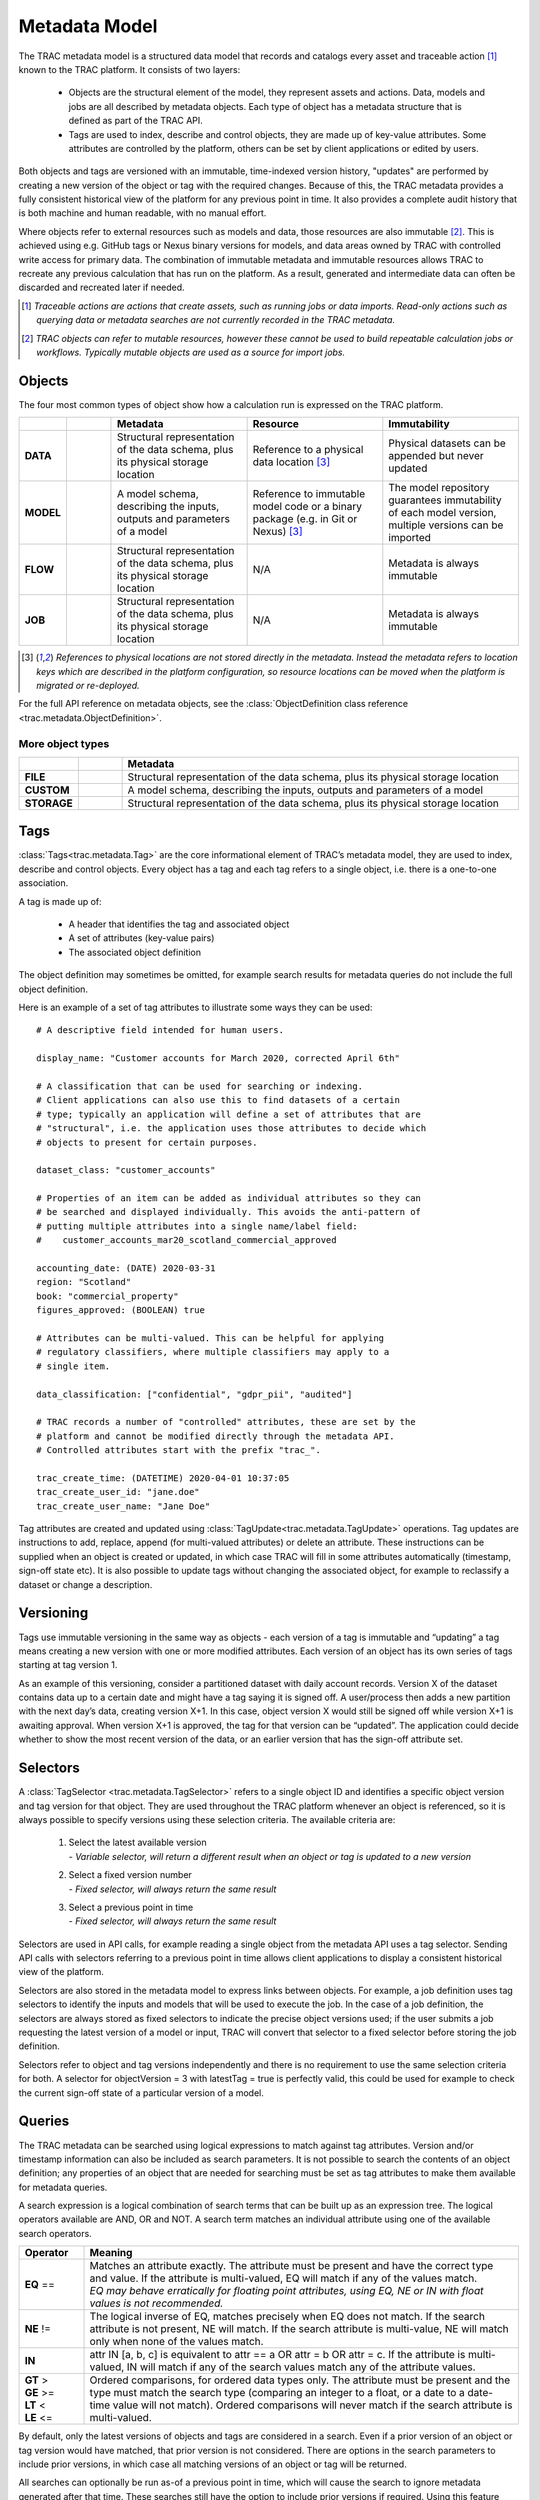 
Metadata Model
==============


The TRAC metadata model is a structured data model that records and catalogs every asset and
traceable action [#tracable]_ known to the TRAC platform. It consists of two layers:

    *   Objects are the structural element of the model, they represent assets and actions. Data, models
        and jobs are all described by metadata objects. Each type of object has a metadata structure that is
        defined as part of the TRAC API.

    *   Tags are used to index, describe and control objects, they are made up of key-value attributes.
        Some attributes are controlled by the platform, others can be set by client applications or
        edited by users.

Both objects and tags are versioned with an immutable, time-indexed version history, "updates" are performed
by creating a new version of the object or tag with the required changes. Because of this, the TRAC metadata
provides a fully consistent historical view of the platform for any previous point in time. It also provides
a complete audit history that is both machine and human readable, with no manual effort.

Where objects refer to external resources such as models and data, those resources are also immutable [#mutable]_.
This is achieved using e.g. GitHub tags or Nexus binary versions for models, and data areas owned by TRAC with
controlled write access for primary data. The combination of immutable metadata and immutable resources allows
TRAC to recreate any previous calculation that has run on the platform. As a result, generated and intermediate
data can often be discarded and recreated later if needed.


.. [#tracable]
    *Traceable actions are actions that create assets, such as running jobs or data imports. Read-only
    actions such as querying data or metadata searches are not currently recorded in the TRAC metadata.*

.. [#mutable]
    *TRAC objects can refer to mutable resources, however these cannot be used to build repeatable
    calculation jobs or workflows. Typically mutable objects are used as a source for import jobs.*

.. seealso::
    For a comprehensive reference of data structures in the metadata model, see the
    :doc:`metadata listing <../autoapi/trac/metadata/index>`.


Objects
-------

The four most common types of object show how a calculation run is expressed on the TRAC platform.

.. list-table::
    :header-rows: 1
    :widths: 66 66 200 200 200

    * -
      -
      - Metadata
      - Resource
      - Immutability

    * - **DATA**
      - |icon-data|
      - Structural representation of the data schema, plus its physical storage location
      - Reference to a physical data location [#extref]_
      - Physical datasets can be appended but never updated

    * - **MODEL**
      - |icon-model|
      - A model schema, describing the inputs, outputs and parameters of a model
      - Reference to immutable model code or a binary package (e.g. in Git or Nexus) [#extref]_
      - The model repository guarantees immutability of each model version,
        multiple versions can be imported

    * - **FLOW**
      - |icon-flow|
      - Structural representation of the data schema, plus its physical storage location
      - N/A
      - Metadata is always immutable

    * - **JOB**
      - |icon-job|
      - Structural representation of the data schema, plus its physical storage location
      - N/A
      - Metadata is always immutable

.. [#extref]
    *References to physical locations are not stored directly in the metadata.
    Instead the metadata refers to location keys which are described in the platform configuration,
    so resource locations can be moved when the platform is migrated or re-deployed.*

.. |icon-data| image:: ../_images/icon-data.png
   :width: 66px
   :height: 66px

.. |icon-model| image:: ../_images/icon-model.png
   :width: 66px
   :height: 66px

.. |icon-flow| image:: ../_images/icon-flow.png
   :width: 66px
   :height: 66px

.. |icon-job| image:: ../_images/icon-job.png
   :width: 66px
   :height: 66px


For the full API reference on metadata objects, see the
:class:`ObjectDefinition class reference <trac.metadata.ObjectDefinition>`.


.. rst-class:: html-toggle

More object types
~~~~~~~~~~~~~~~~~

.. list-table::
    :header-rows: 1
    :widths: 66 66 600

    * -
      -
      - Metadata

    * - **FILE**
      - |icon-file|
      - Structural representation of the data schema, plus its physical storage location

    * - **CUSTOM**
      - |icon-custom|
      - A model schema, describing the inputs, outputs and parameters of a model

    * - **STORAGE**
      - |icon-storage|
      - Structural representation of the data schema, plus its physical storage location

.. |icon-file| image:: ../_images/icon-file.png
   :width: 66px
   :height: 66px

.. |icon-custom| image:: ../_images/icon-custom.png
   :width: 66px
   :height: 66px

.. |icon-storage| image:: ../_images/icon-storage.png
   :width: 66px
   :height: 66px

Tags
----


:class:`Tags<trac.metadata.Tag>` are the core informational element of TRAC’s metadata model, they are
used to index, describe and control objects. Every object has a tag and each tag refers to a single object,
i.e. there is a one-to-one association.

A tag is made up of:

    * A header that identifies the tag and associated object
    * A set of attributes (key-value pairs)
    * The associated object definition

The object definition may sometimes be omitted, for example search results for metadata queries
do not include the full object definition.

Here is an example of a set of tag attributes to illustrate some ways they can be used::

    # A descriptive field intended for human users.

    display_name: "Customer accounts for March 2020, corrected April 6th"

    # A classification that can be used for searching or indexing.
    # Client applications can also use this to find datasets of a certain
    # type; typically an application will define a set of attributes that are
    # "structural", i.e. the application uses those attributes to decide which
    # objects to present for certain purposes.

    dataset_class: "customer_accounts"

    # Properties of an item can be added as individual attributes so they can
    # be searched and displayed individually. This avoids the anti-pattern of
    # putting multiple attributes into a single name/label field:
    #    customer_accounts_mar20_scotland_commercial_approved

    accounting_date: (DATE) 2020-03-31
    region: "Scotland"
    book: "commercial_property"
    figures_approved: (BOOLEAN) true

    # Attributes can be multi-valued. This can be helpful for applying
    # regulatory classifiers, where multiple classifiers may apply to a
    # single item.

    data_classification: ["confidential", "gdpr_pii", "audited"]

    # TRAC records a number of "controlled" attributes, these are set by the
    # platform and cannot be modified directly through the metadata API.
    # Controlled attributes start with the prefix "trac_".

    trac_create_time: (DATETIME) 2020-04-01 10:37:05
    trac_create_user_id: "jane.doe"
    trac_create_user_name: "Jane Doe"

Tag attributes are created and updated using :class:`TagUpdate<trac.metadata.TagUpdate>` operations.
Tag updates are instructions to add, replace, append (for multi-valued attributes) or delete an attribute.
These instructions can be supplied when an object is created or updated, in which case TRAC will fill
in some attributes automatically (timestamp, sign-off state etc). It is also possible to update tags
without changing the associated object, for example to reclassify a dataset or change a description.


Versioning
----------

Tags use immutable versioning in the same way as objects - each version of a tag is immutable and
“updating” a tag means creating a new version with one or more modified attributes. Each version of
an object has its own series of tags starting at tag version 1.

As an example of this versioning, consider a partitioned dataset with daily account records. Version X of
the dataset contains data up to a certain date and might have a tag saying it is signed off. A user/process
then adds a new partition with the next day’s data, creating version X+1. In this case, object version X
would still be signed off while version X+1 is awaiting approval. When version X+1 is approved, the tag for
that version can be “updated”. The application could decide whether to show the most recent version of the
data, or an earlier version that has the sign-off attribute set.


.. seealso::
    :class:`TagHeader <trac.metadata.TagHeader>`


Selectors
---------

A :class:`TagSelector <trac.metadata.TagSelector>` refers to a single object ID and identifies a specific
object version and tag version for that object. They are used throughout the TRAC platform whenever an
object is referenced, so it is always possible to specify versions using these selection criteria. The
available criteria are:

    1.  | Select the latest available version
        | - *Variable selector, will return a different result when an object or tag is updated to a new version*

    2.  | Select a fixed version number
        | - *Fixed selector, will always return the same result*

    3.  | Select a previous point in time
        | - *Fixed selector, will always return the same result*

Selectors are used in API calls, for example reading a single object from the metadata API uses a tag selector.
Sending API calls with selectors referring to a previous point in time allows client applications to display a
consistent historical view of the platform.

Selectors are also stored in the metadata model to express links between objects. For example, a job definition
uses tag selectors to identify the inputs and models that will be used to execute the job. In the case of a
job definition, the selectors are always stored as fixed selectors to indicate the precise object versions
used; if the user submits a job requesting the latest version of a model or input, TRAC will convert that
selector to a fixed selector before storing the job definition.

Selectors refer to object and tag versions independently and there is no requirement to use the same selection
criteria for both. A selector for objectVersion = 3 with latestTag = true is perfectly valid, this could be
used for example to check the current sign-off state of a particular version of a model.


Queries
-------

The TRAC metadata can be searched using logical expressions to match against tag attributes. Version
and/or timestamp information can also be included as search parameters. It is not possible to search the
contents of an object definition; any properties of an object that are needed for searching must be set
as tag attributes to make them available for metadata queries.

A search expression is a logical combination of search terms that can be built up as an expression tree.
The logical operators available are AND, OR and NOT. A search term matches an individual attribute using
one of the available search operators.


.. list-table::
    :header-rows: 1
    :widths: 75 500

    *
        - Operator
        - Meaning

    *   - **EQ** ==
        -   | Matches an attribute exactly. The attribute must be present and have the correct type and value.
              If the attribute is multi-valued, EQ will match if any of the values match.
            | *EQ may behave erratically for floating point attributes, using EQ, NE or IN with float values
              is not recommended.*

    *   - **NE** !=
        -   The logical inverse of EQ, matches precisely when EQ does not match. If the search attribute is
            not present, NE will match. If the search attribute is multi-value, NE will match only when none
            of the values match.

    *   - **IN**
        -   attr IN [a, b, c] is equivalent to attr == a OR attr = b OR attr = c. If the attribute is multi-
            valued, IN will match if any of the search values match any of the attribute values.

    *   -
            | **GT** >
            | **GE** >=
            | **LT** <
            | **LE** <=

        -   Ordered comparisons, for ordered data types only. The attribute must be present and the type must
            match the search type (comparing an integer to a float, or a date to a date-time value will not match).
            Ordered comparisons will never match if the search attribute is multi-valued.


By default, only the latest versions of objects and tags are considered in a search. Even if a prior version
of an object or tag version would have matched, that prior version is not considered. There are options in the
search parameters to include prior versions, in which case all matching versions of an object or tag will be
returned.

All searches can optionally be run as-of a previous point in time, which will cause the search to ignore
metadata generated after that time. These searches still have the option to include prior versions if
required. Using this feature allows clients to show a consistent historical view of the platform for
functionality that relies on metadata queries.

For the full API reference on metadata searches, see the reference pages for
:class:`SearchParameters<trac.metadata.SearchParameters>` and
:meth:`TracMetadataApi.search()<trac.api.TracMetadataApi.search>`.
